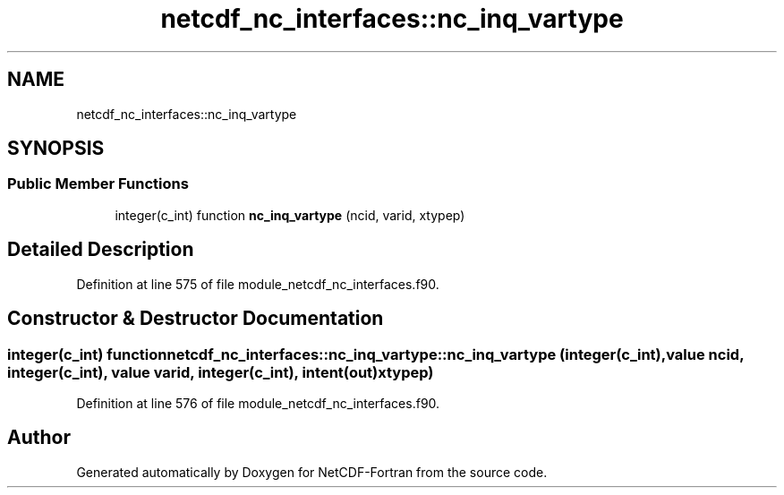 .TH "netcdf_nc_interfaces::nc_inq_vartype" 3 "Wed Jan 17 2018" "Version 4.5.0-development" "NetCDF-Fortran" \" -*- nroff -*-
.ad l
.nh
.SH NAME
netcdf_nc_interfaces::nc_inq_vartype
.SH SYNOPSIS
.br
.PP
.SS "Public Member Functions"

.in +1c
.ti -1c
.RI "integer(c_int) function \fBnc_inq_vartype\fP (ncid, varid, xtypep)"
.br
.in -1c
.SH "Detailed Description"
.PP 
Definition at line 575 of file module_netcdf_nc_interfaces\&.f90\&.
.SH "Constructor & Destructor Documentation"
.PP 
.SS "integer(c_int) function netcdf_nc_interfaces::nc_inq_vartype::nc_inq_vartype (integer(c_int), value ncid, integer(c_int), value varid, integer(c_int), intent(out) xtypep)"

.PP
Definition at line 576 of file module_netcdf_nc_interfaces\&.f90\&.

.SH "Author"
.PP 
Generated automatically by Doxygen for NetCDF-Fortran from the source code\&.
